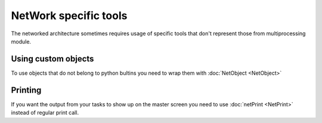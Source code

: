 NetWork specific tools
**********************

The networked architecture sometimes requires usage of specific tools that don't represent those from
multiprocessing module.

Using custom objects
####################
To use objects that do not belong to python bultins you need to wrap them with :doc:`NetObject <NetObject>`

Printing
########
If you want the output from your tasks to show up on the master screen you need to use :doc:`netPrint <NetPrint>`
instead of regular print call.